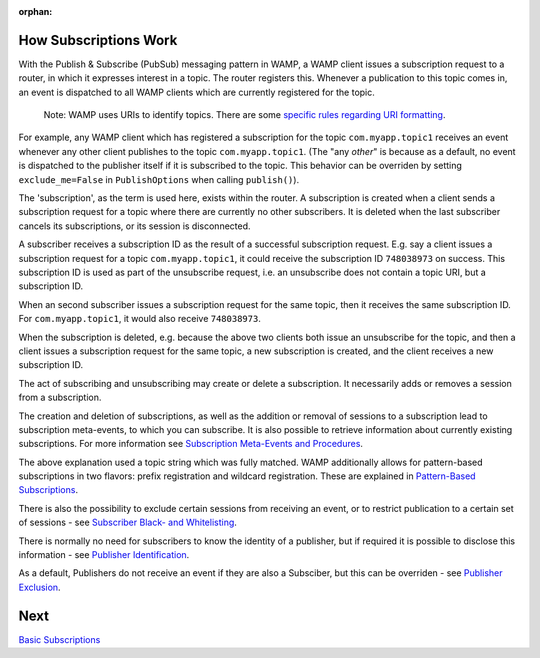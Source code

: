 :orphan:


How Subscriptions Work
======================

With the Publish & Subscribe (PubSub) messaging pattern in WAMP, a WAMP
client issues a subscription request to a router, in which it expresses
interest in a topic. The router registers this. Whenever a publication
to this topic comes in, an event is dispatched to all WAMP clients which
are currently registered for the topic.

    Note: WAMP uses URIs to identify topics. There are some `specific
    rules regarding URI formatting <URI%20Format>`__.

For example, any WAMP client which has registered a subscription for the
topic ``com.myapp.topic1`` receives an event whenever any other client
publishes to the topic ``com.myapp.topic1``. (The "any *other*" is
because as a default, no event is dispatched to the publisher itself if
it is subscribed to the topic. This behavior can be overriden by setting
``exclude_me=False`` in ``PublishOptions`` when calling ``publish()``).

The 'subscription', as the term is used here, exists within the router.
A subscription is created when a client sends a subscription request for
a topic where there are currently no other subscribers. It is deleted
when the last subscriber cancels its subscriptions, or its session is
disconnected.

A subscriber receives a subscription ID as the result of a successful
subscription request. E.g. say a client issues a subscription request
for a topic ``com.myapp.topic1``, it could receive the subscription ID
``748038973`` on success. This subscription ID is used as part of the
unsubscribe request, i.e. an unsubscribe does not contain a topic URI,
but a subscription ID.

When an second subscriber issues a subscription request for the same
topic, then it receives the same subscription ID. For
``com.myapp.topic1``, it would also receive ``748038973``.

When the subscription is deleted, e.g. because the above two clients
both issue an unsubscribe for the topic, and then a client issues a
subscription request for the same topic, a new subscription is created,
and the client receives a new subscription ID.

The act of subscribing and unsubscribing may create or delete a
subscription. It necessarily adds or removes a session from a
subscription.

The creation and deletion of subscriptions, as well as the addition or
removal of sessions to a subscription lead to subscription meta-events,
to which you can subscribe. It is also possible to retrieve information
about currently existing subscriptions. For more information see
`Subscription Meta-Events and
Procedures <Subscription%20Meta%20Events%20and%20Procedures>`__.

The above explanation used a topic string which was fully matched. WAMP
additionally allows for pattern-based subscriptions in two flavors:
prefix registration and wildcard registration. These are explained in
`Pattern-Based Subscriptions <Pattern%20Based%20Subscriptions>`__.

There is also the possibility to exclude certain sessions from receiving
an event, or to restrict publication to a certain set of sessions - see
`Subscriber Black- and
Whitelisting <Subscriber%20Black%20and%20Whitelisting>`__.

There is normally no need for subscribers to know the identity of a
publisher, but if required it is possible to disclose this information -
see `Publisher Identification <Publisher%20Identification>`__.

As a default, Publishers do not receive an event if they are also a
Subsciber, but this can be overriden - see `Publisher
Exclusion <Publisher%20Exclusion>`__.

Next
====

`Basic Subscriptions <Basic%20Subscriptions>`__
